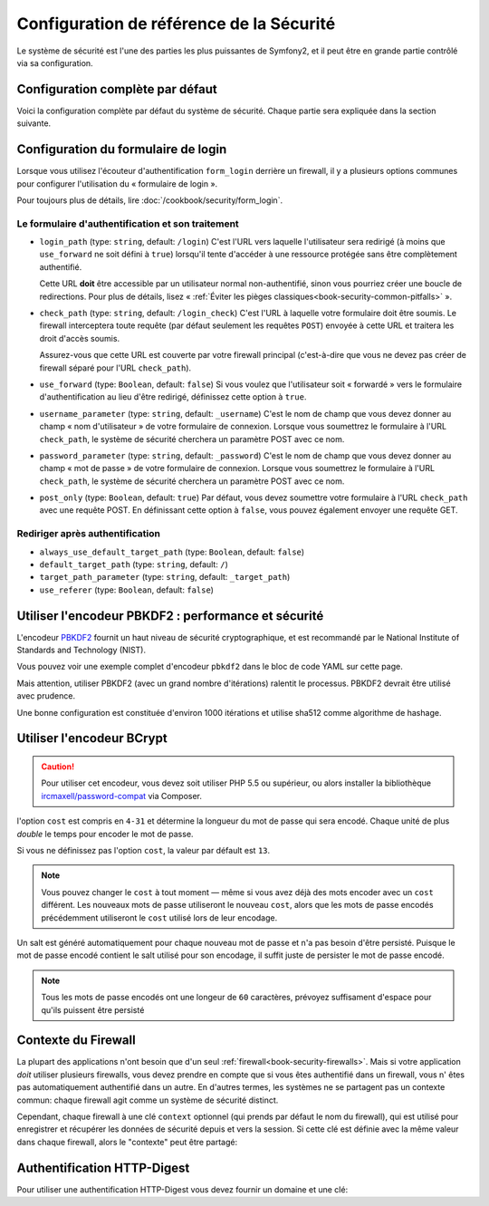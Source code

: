 .. index::
   single: Security; Configuration reference

Configuration de référence de la Sécurité 
=========================================

Le système de sécurité est l'une des parties les plus puissantes de Symfony2,
et il peut être en grande partie contrôlé via sa configuration.

Configuration complète par défaut
---------------------------------

Voici la configuration complète par défaut du système de sécurité.
Chaque partie sera expliquée dans la section suivante.

.. configuration-block::

    .. code-block:: yaml

        # app/config/security.yml
        security:
            access_denied_url:    ~ # Exemple: /foo/error403

            # la stratégie peut être soit: none, migrate, invalidate
            session_fixation_strategy:  migrate
            hide_user_not_found:  true
            always_authenticate_before_granting:  false
            erase_credentials:    true
            access_decision_manager:
                strategy:             affirmative
                allow_if_all_abstain:  false
                allow_if_equal_granted_denied:  true
            acl:

                # un nom défini dans la section doctrine.dbal
                connection:           ~
                cache:
                    id:                   ~
                    prefix:               sf2_acl_
                provider:             ~
                tables:
                    class:                acl_classes
                    entry:                acl_entries
                    object_identity:      acl_object_identities
                    object_identity_ancestors:  acl_object_identity_ancestors
                    security_identity:    acl_security_identities
                voter:
                    allow_if_object_identity_unavailable:  true

            encoders:
                # Exemples:
                Acme\DemoBundle\Entity\User1: sha512
                Acme\DemoBundle\Entity\User2:
                    algorithm:           sha512
                    encode_as_base64:    true
                    iterations:          5000

                # encodeur PBKDF2
                # lire les notes à propos de PBKDF2 plus bas pour des détails sur la sécurité et la vitesse
                Acme\Your\Class\Name:
                    algorithm:            pbkdf2
                    hash_algorithm:       sha512
                    encode_as_base64:     true
                    iterations:           1000

                # Exemple options/valeurs pour créer un encodeur personnalisé
                Acme\DemoBundle\Entity\User3:
                    id:                   my.encoder.id

            providers:            # Requis
                # Exemples:
                my_in_memory_provider:
                    memory:
                        users:
                            foo:
                                password:           foo
                                roles:              ROLE_USER
                            bar:
                                password:           bar
                                roles:              [ROLE_USER, ROLE_ADMIN]

                my_entity_provider:
                    entity:
                        class:              SecurityBundle:User
                        property:           username
                        manager_name:       ~

                # Exemple d'un provider personnalisé
                my_some_custom_provider:
                    id:                   ~

                # Enchainement de plusieurs providers
                my_chain_provider:
                    chain:
                        providers:          [ my_in_memory_provider, my_entity_provider ]

            firewalls:            # Requis
                # Exemples:
                somename:
                    pattern: .*
                    request_matcher: some.service.id
                    access_denied_url: /foo/error403
                    access_denied_handler: some.service.id
                    entry_point: some.service.id
                    provider: some_key_from_above
                    # Gère comment chaque firewall stockent les informations en session
                    # Lire "Contexte du Firewall" plus bas pour plus de détails
                    context: context_key
                    stateless: false
                    x509:
                        provider: some_key_from_above
                    http_basic:
                        provider: some_key_from_above
                    http_digest:
                        provider: some_key_from_above
                    form_login:
                        # Soumet le formulaire de connection ici
                        check_path: /login_check

                        # l'utilisateur est redirigé ici si il/elle a besoin de se connecter
                        login_path: /login

                        # si true, l'utilisateur est envoyé au formulaire de connexion et non redirigé
                        use_forward: false

                        # Les options de redirection en cas de succès de connexion (lire plus bas)
                        always_use_default_target_path: false
                        default_target_path:            /
                        target_path_parameter:          _target_path
                        use_referer:                    false

                        # Les options de redirection en cas d'échec de connexion (lire plus bas)
                        failure_path:    /foo
                        failure_forward: false
                        failure_path_parameter: _failure_path
                        failure_handler: some.service.id
                        success_handler: some.service.id

                        # le nom des champs username et password
                        username_parameter: _username
                        password_parameter: _password

                        # les options du token csrf
                        csrf_parameter: _csrf_token
                        intention:      authenticate
                        csrf_provider:  my.csrf_provider.id

                        # par défautt, le formulaire de connextion *doit* être de type POST et non GET
                        post_only:      true
                        remember_me:    false

                        # par défaut, une session doit exister avant de soumettre une requête d'authentification
                        # si false, alors Request::hasPreviousSession n'est pas appelé durant l'authentification
                        # nouveau dans Symfony 2.3
                        require_previous_session: true

                    remember_me:
                        token_provider: name
                        key: someS3cretKey
                        name: NameOfTheCookie
                        lifetime: 3600 # in seconds
                        path: /foo
                        domain: somedomain.foo
                        secure: false
                        httponly: true
                        always_remember_me: false
                        remember_me_parameter: _remember_me
                    logout:
                        path:   /logout
                        target: /
                        invalidate_session: false
                        delete_cookies:
                            a: { path: null, domain: null }
                            b: { path: null, domain: null }
                        handlers: [some.service.id, another.service.id]
                        success_handler: some.service.id
                    anonymous: ~

                # Valeurs par défaut pour tout type de firewall
                some_firewall_listener:
                    pattern:              ~
                    security:             true
                    request_matcher:      ~
                    access_denied_url:    ~
                    access_denied_handler:  ~
                    entry_point:          ~
                    provider:             ~
                    stateless:            false
                    context:              ~
                    logout:
                        csrf_parameter:       _csrf_token
                        csrf_provider:        ~
                        intention:            logout
                        path:                 /logout
                        target:               /
                        success_handler:      ~
                        invalidate_session:   true
                        delete_cookies:

                            # Prototype
                            name:
                                path:                 ~
                                domain:               ~
                        handlers:             []
                    anonymous:
                        key:                  4f954a0667e01
                    switch_user:
                        provider:             ~
                        parameter:            _switch_user
                        role:                 ROLE_ALLOWED_TO_SWITCH

            access_control:
                requires_channel:     ~

                # use the urldecoded format
                path:                 ~ # Exemple: ^/path to resource/
                host:                 ~
                ip:                   ~
                methods:              []
                roles:                []
            role_hierarchy:
                ROLE_ADMIN:      [ROLE_ORGANIZER, ROLE_USER]
                ROLE_SUPERADMIN: [ROLE_ADMIN]

.. _reference-security-firewall-form-login:

Configuration du formulaire de login
------------------------------------

Lorsque vous utilisez l'écouteur d'authentification ``form_login`` derrière
un firewall, il y a plusieurs options communes pour configurer l'utilisation
du « formulaire de login ».

Pour toujours plus de détails, lire :doc:`/cookbook/security/form_login`.

Le formulaire d'authentification et son traitement
~~~~~~~~~~~~~~~~~~~~~~~~~~~~~~~~~~~~~~~~~~~~~~~~~~

*   ``login_path`` (type: ``string``, default: ``/login``)
    C'est l'URL vers laquelle l'utilisateur sera redirigé (à moins que ``use_forward``
    ne soit défini à ``true``) lorsqu'il tente d'accéder à une ressource protégée
    sans être complètement authentifié.

    Cette URL **doit** être accessible par un utilisateur normal non-authentifié,
    sinon vous pourriez créer une boucle de redirections. Pour plus de détails,
    lisez « :ref:`Éviter les pièges classiques<book-security-common-pitfalls>` ».

*   ``check_path`` (type: ``string``, default: ``/login_check``)
    C'est l'URL à laquelle votre formulaire doit être soumis. Le firewall
    interceptera toute requête (par défaut seulement les requêtes ``POST``)
    envoyée à cette URL et traitera les droit d'accès soumis.

    Assurez-vous que cette URL est couverte par votre firewall principal
    (c'est-à-dire que vous ne devez pas créer de firewall séparé pour l'URL
    ``check_path``).

*   ``use_forward`` (type: ``Boolean``, default: ``false``)
    Si vous voulez que l'utilisateur soit « forwardé » vers le formulaire
    d'authentification au lieu d'être redirigé, définissez cette option à ``true``.

*   ``username_parameter`` (type: ``string``, default: ``_username``)
    C'est le nom de champ que vous devez donner au champ « nom
    d'utilisateur » de votre formulaire de connexion. Lorsque vous soumettrez
    le formulaire à l'URL ``check_path``, le système de sécurité cherchera
    un paramètre POST avec ce nom.

*   ``password_parameter`` (type: ``string``, default: ``_password``)
    C'est le nom de champ que vous devez donner au champ « mot de passe »
    de votre formulaire de connexion. Lorsque vous soumettrez
    le formulaire à l'URL ``check_path``, le système de sécurité cherchera
    un paramètre POST avec ce nom.

*   ``post_only`` (type: ``Boolean``, default: ``true``)
    Par défaut, vous devez soumettre votre formulaire à l'URL ``check_path``
    avec une requête POST. En définissant cette option à ``false``, vous
    pouvez également envoyer une requête GET.

Rediriger après authentification
~~~~~~~~~~~~~~~~~~~~~~~~~~~~~~~~

* ``always_use_default_target_path`` (type: ``Boolean``, default: ``false``)
* ``default_target_path`` (type: ``string``, default: ``/``)
* ``target_path_parameter`` (type: ``string``, default: ``_target_path``)
* ``use_referer`` (type: ``Boolean``, default: ``false``)

.. _reference-security-pbkdf2:

Utiliser l'encodeur PBKDF2 : performance et sécurité
----------------------------------------------------

.. versionadded:: 2.2
    L'encodeur de mot de passe PBKDF2 a été ajouté à Symfony 2.2.

L'encodeur `PBKDF2`_ fournit un haut niveau de sécurité cryptographique,
et est recommandé par le National Institute of Standards and Technology (NIST).

Vous pouvez voir une exemple complet d'encodeur ``pbkdf2`` dans le bloc de code
YAML sur cette page.

Mais attention, utiliser PBKDF2 (avec un grand nombre d'itérations) ralentit
le processus. PBKDF2 devrait être utilisé avec prudence.

Une bonne configuration est constituée d'environ 1000 itérations et utilise
sha512 comme algorithme de hashage.

.. _reference-security-bcrypt:

Utiliser l'encodeur BCrypt
--------------------------

.. caution::

    Pour utiliser cet encodeur, vous devez soit utiliser PHP 5.5 ou supérieur,
    ou alors installer la bibliothèque `ircmaxell/password-compat`_ via Composer.

.. versionadded:: 2.2
    L'encodeur de mot de passe BCrypt a été ajouté à Symfony 2.2.

.. configuration-block::

    .. code-block:: yaml

        # app/config/security.yml
        security:
            # ...

            encoders:
                Symfony\Component\Security\Core\User\User:
                    algorithm: bcrypt
                    cost:      15

    .. code-block:: xml

        <!-- app/config/security.xml -->
        <config>
            <!-- ... -->
            <encoder
                class="Symfony\Component\Security\Core\User\User"
                algorithm="bcrypt"
                cost="15"
            />
        </config>

    .. code-block:: php

        // app/config/security.php
        $container->loadFromExtension('security', array(
            // ...
            'encoders' => array(
                'Symfony\Component\Security\Core\User\User' => array(
                    'algorithm' => 'bcrypt',
                    'cost'      => 15,
                ),
            ),
        ));

l'option ``cost`` est compris en ``4-31`` et détermine la longueur du mot de passe
qui sera encodé. Chaque unité de plus *double* le temps pour encoder le mot de passe.

Si vous ne définissez pas l'option ``cost``, la valeur par défault est ``13``.

.. note::

    Vous pouvez changer le ``cost`` à tout moment — même si vous avez déjà
    des mots encoder avec un ``cost`` différent. Les nouveaux mots de passe
    utiliseront le nouveau ``cost``, alors que les mots de passe encodés
    précédemment utiliseront le ``cost`` utilisé lors de leur encodage.

Un salt est généré automatiquement pour chaque nouveau mot de passe
et n'a pas besoin d'être persisté. Puisque le mot de passe encodé contient le salt
utilisé pour son encodage, il suffit juste de persister le mot de passe encodé.

.. note::

    Tous les mots de passe encodés ont une longeur de ``60`` caractères,
    prévoyez suffisament d'espace pour qu'ils puissent être persisté

    .. _reference-security-firewall-context:

Contexte du Firewall
--------------------

La plupart des applications n'ont besoin que d'un seul :ref:`firewall<book-security-firewalls>`.
Mais si votre application *doit* utiliser plusieurs firewalls, vous devez
prendre en compte que si vous êtes authentifié dans un firewall, vous n'
êtes pas automatiquement authentifié dans un autre. En d'autres termes, les
systèmes ne se partagent pas un contexte commun: chaque firewall agit comme
un système de sécurité distinct.

Cependant, chaque firewall à une clé ``context`` optionnel (qui prends par
défaut le nom du firewall), qui est utilisé pour enregistrer et récupérer
les données de sécurité depuis et vers la session. Si cette clé est définie
avec la même valeur dans chaque firewall, alors le "contexte" peut être
partagé:

.. configuration-block::

    .. code-block:: yaml

        # app/config/security.yml
        security:
            # ...

            firewalls:
                somename:
                    # ...
                    context: my_context
                othername:
                    # ...
                    context: my_context

    .. code-block:: xml

       <!-- app/config/security.xml -->
       <security:config>
          <firewall name="somename" context="my_context">
            <! ... ->
          </firewall>
          <firewall name="othername" context="my_context">
            <! ... ->
          </firewall>
       </security:config>

    .. code-block:: php

       // app/config/security.php
       $container->loadFromExtension('security', array(
            'firewalls' => array(
                'somename' => array(
                    // ...
                    'context' => 'my_context'
                ),
                'othername' => array(
                    // ...
                    'context' => 'my_context'
                ),
            ),
       ));

Authentification HTTP-Digest
----------------------------

Pour utiliser une authentification HTTP-Digest vous devez fournir un domaine et une clé:

.. configuration-block::

   .. code-block:: yaml

      # app/config/security.yml
      security:
         firewalls:
            somename:
              http_digest:
               key: "une_chaine_aleatoire"
               realm: "api-securisee"

   .. code-block:: xml

      <!-- app/config/security.xml -->
      <security:config>
         <firewall name="somename">
            <http-digest key="une_chaine_aleatoire" realm="api-securisee" />
         </firewall>
      </security:config>

   .. code-block:: php

      // app/config/security.php
      $container->loadFromExtension('security', array(
           'firewalls' => array(
               'somename' => array(
                   'http_digest' => array(
                       'key'   => 'une_chaine_aleatoire',
                       'realm' => 'api-securisee',
                   ),
               ),
           ),
      ));

.. _`PBKDF2`: http://en.wikipedia.org/wiki/PBKDF2
.. _`ircmaxell/password-compat`: https://packagist.org/packages/ircmaxell/password-compat
